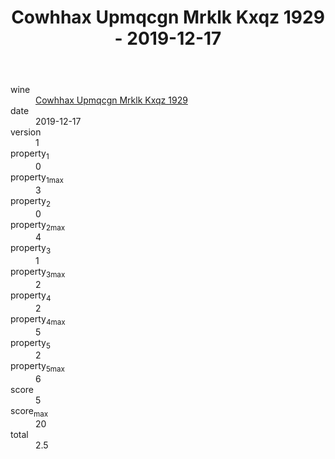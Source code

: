 :PROPERTIES:
:ID:                     a521c16d-3e80-4003-8833-54c53cc1ce00
:END:
#+TITLE: Cowhhax Upmqcgn Mrklk Kxqz 1929 - 2019-12-17

- wine :: [[id:0eea9c52-4994-4381-b78e-831350a804f0][Cowhhax Upmqcgn Mrklk Kxqz 1929]]
- date :: 2019-12-17
- version :: 1
- property_1 :: 0
- property_1_max :: 3
- property_2 :: 0
- property_2_max :: 4
- property_3 :: 1
- property_3_max :: 2
- property_4 :: 2
- property_4_max :: 5
- property_5 :: 2
- property_5_max :: 6
- score :: 5
- score_max :: 20
- total :: 2.5


